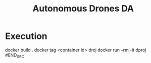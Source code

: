 #+TITLE: Autonomous Drones DA
#+AUTHORS: insert names here

* Execution
#+BEGIN_SRC shell
docker build .
docker tag <container id> droj
docker run --rm -it dproj
#END_SRC
